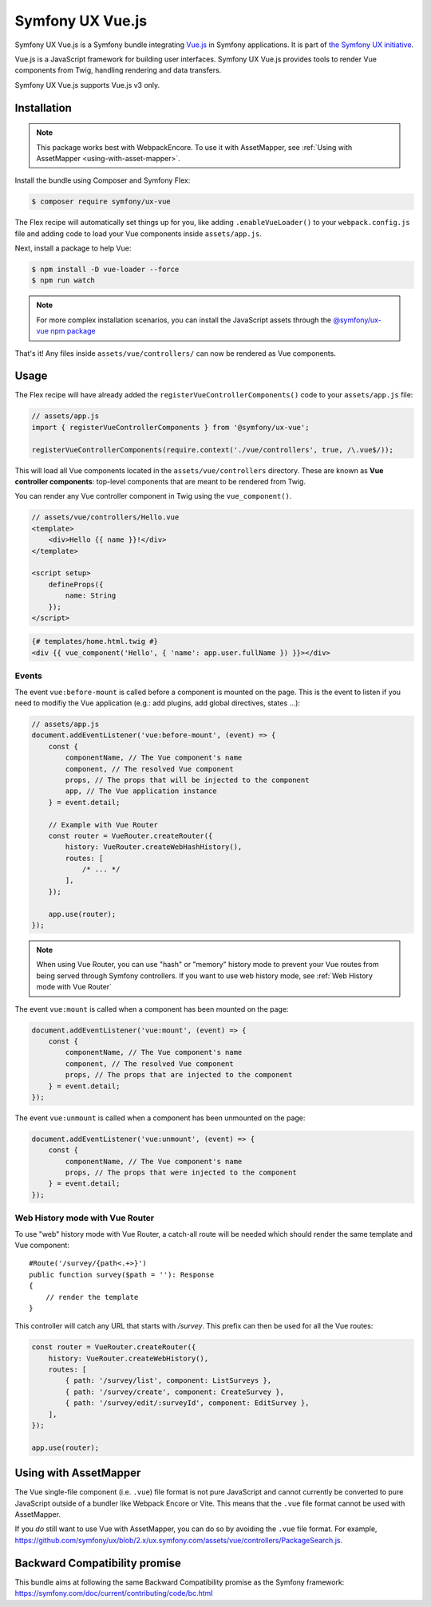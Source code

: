 Symfony UX Vue.js
=================

Symfony UX Vue.js is a Symfony bundle integrating `Vue.js`_ in
Symfony applications. It is part of `the Symfony UX initiative`_.

Vue.js is a JavaScript framework for building user interfaces.
Symfony UX Vue.js provides tools to render Vue components from Twig,
handling rendering and data transfers.

Symfony UX Vue.js supports Vue.js v3 only.

Installation
------------

.. note::

    This package works best with WebpackEncore. To use it with AssetMapper, see
    :ref:`Using with AssetMapper <using-with-asset-mapper>`.

Install the bundle using Composer and Symfony Flex:

.. code-block:: terminal

    $ composer require symfony/ux-vue

The Flex recipe will automatically set things up for you, like adding
``.enableVueLoader()`` to your ``webpack.config.js`` file and adding code
to load your Vue components inside ``assets/app.js``.

Next, install a package to help Vue:

.. code-block:: terminal

    $ npm install -D vue-loader --force
    $ npm run watch

.. note::

    For more complex installation scenarios, you can install the JavaScript assets through the `@symfony/ux-vue npm package`_

That's it! Any files inside ``assets/vue/controllers/`` can now be rendered as
Vue components.

Usage
-----

The Flex recipe will have already added the ``registerVueControllerComponents()``
code to your ``assets/app.js`` file:

.. code-block:: javascript

    // assets/app.js
    import { registerVueControllerComponents } from '@symfony/ux-vue';

    registerVueControllerComponents(require.context('./vue/controllers', true, /\.vue$/));

This will load all Vue components located in the ``assets/vue/controllers``
directory. These are known as **Vue controller components**: top-level
components that are meant to be rendered from Twig.

You can render any Vue controller component in Twig using the ``vue_component()``.

.. code-block:: javascript

    // assets/vue/controllers/Hello.vue
    <template>
        <div>Hello {{ name }}!</div>
    </template>

    <script setup>
        defineProps({
            name: String
        });
    </script>

.. code-block:: html+twig

    {# templates/home.html.twig #}
    <div {{ vue_component('Hello', { 'name': app.user.fullName }) }}></div>

Events
~~~~~~

The event ``vue:before-mount`` is called before a component is mounted on the page. This is the event to listen if you need to modifiy the Vue application (e.g.: add plugins, add global directives, states ...):

.. code-block:: javascript

    // assets/app.js
    document.addEventListener('vue:before-mount', (event) => {
        const {
            componentName, // The Vue component's name
            component, // The resolved Vue component
            props, // The props that will be injected to the component
            app, // The Vue application instance
        } = event.detail;

        // Example with Vue Router
        const router = VueRouter.createRouter({
            history: VueRouter.createWebHashHistory(),
            routes: [
                /* ... */
            ],
        });

        app.use(router);
    });

.. note::

   When using Vue Router, you can use "hash" or "memory" history mode
   to prevent your Vue routes from being served through Symfony controllers.
   If you want to use web history mode, see :ref:`Web History mode with Vue Router`

The event ``vue:mount`` is called when a component has been mounted on the page:

.. code-block:: javascript

    document.addEventListener('vue:mount', (event) => {
        const {
            componentName, // The Vue component's name
            component, // The resolved Vue component
            props, // The props that are injected to the component
        } = event.detail;
    });

The event ``vue:unmount`` is called when a component has been unmounted on the page:

.. code-block:: javascript

    document.addEventListener('vue:unmount', (event) => {
        const {
            componentName, // The Vue component's name
            props, // The props that were injected to the component
        } = event.detail;
    });

Web History mode with Vue Router
~~~~~~~~~~~~~~~~~~~~~~~~~~~~~~~~

To use "web" history mode with Vue Router, a catch-all route will be needed
which should render the same template and Vue component::

    #Route('/survey/{path<.+>}')
    public function survey($path = ''): Response
    {
        // render the template
    }

This controller will catch any URL that starts with `/survey`. This prefix can then be
used for all the Vue routes:

.. code-block:: javascript

    const router = VueRouter.createRouter({
        history: VueRouter.createWebHistory(),
        routes: [
            { path: '/survey/list', component: ListSurveys },
            { path: '/survey/create', component: CreateSurvey },
            { path: '/survey/edit/:surveyId', component: EditSurvey },
        ],
    });

    app.use(router);

.. _using-with-asset-mapper:

Using with AssetMapper
----------------------

The Vue single-file component (i.e. ``.vue``) file format is not pure JavaScript
and cannot currently be converted to pure JavaScript outside of a bundler like
Webpack Encore or Vite. This means that the ``.vue`` file format cannot be used
with AssetMapper.

If you *do* still want to use Vue with AssetMapper, you can do so by avoiding
the ``.vue`` file format. For example, https://github.com/symfony/ux/blob/2.x/ux.symfony.com/assets/vue/controllers/PackageSearch.js.

Backward Compatibility promise
------------------------------

This bundle aims at following the same Backward Compatibility promise as
the Symfony framework:
https://symfony.com/doc/current/contributing/code/bc.html

.. _`Vue.js`: https://vuejs.org/
.. _`the Symfony UX initiative`: https://ux.symfony.com/
.. _ `the related section of the documentation`: https://symfony.com/doc/current/frontend/encore/vuejs.html
.. _`@symfony/ux-vue npm package`: https://www.npmjs.com/package/@symfony/ux-vue
